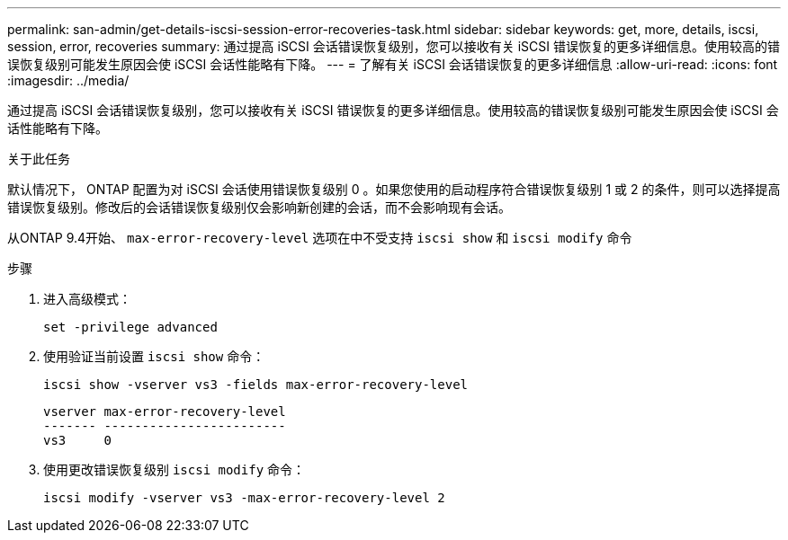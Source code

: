 ---
permalink: san-admin/get-details-iscsi-session-error-recoveries-task.html 
sidebar: sidebar 
keywords: get, more, details, iscsi, session, error, recoveries 
summary: 通过提高 iSCSI 会话错误恢复级别，您可以接收有关 iSCSI 错误恢复的更多详细信息。使用较高的错误恢复级别可能发生原因会使 iSCSI 会话性能略有下降。 
---
= 了解有关 iSCSI 会话错误恢复的更多详细信息
:allow-uri-read: 
:icons: font
:imagesdir: ../media/


[role="lead"]
通过提高 iSCSI 会话错误恢复级别，您可以接收有关 iSCSI 错误恢复的更多详细信息。使用较高的错误恢复级别可能发生原因会使 iSCSI 会话性能略有下降。

.关于此任务
默认情况下， ONTAP 配置为对 iSCSI 会话使用错误恢复级别 0 。如果您使用的启动程序符合错误恢复级别 1 或 2 的条件，则可以选择提高错误恢复级别。修改后的会话错误恢复级别仅会影响新创建的会话，而不会影响现有会话。

从ONTAP 9.4开始、 `max-error-recovery-level` 选项在中不受支持 `iscsi show` 和 `iscsi modify` 命令

.步骤
. 进入高级模式：
+
`set -privilege advanced`

. 使用验证当前设置 `iscsi show` 命令：
+
`iscsi show -vserver vs3 -fields max-error-recovery-level`

+
[listing]
----
vserver max-error-recovery-level
------- ------------------------
vs3     0
----
. 使用更改错误恢复级别 `iscsi modify` 命令：
+
`iscsi modify -vserver vs3 -max-error-recovery-level 2`


